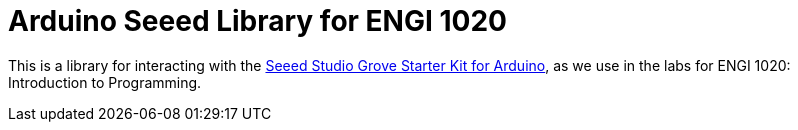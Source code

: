 = Arduino Seeed Library for ENGI 1020

This is a library for interacting with the
https://www.seeedstudio.com/Grove-Starter-Kit-for-Arduino-p-1855.html[
  Seeed Studio Grove Starter Kit for Arduino],
as we use in the labs for ENGI 1020: Introduction to Programming.
